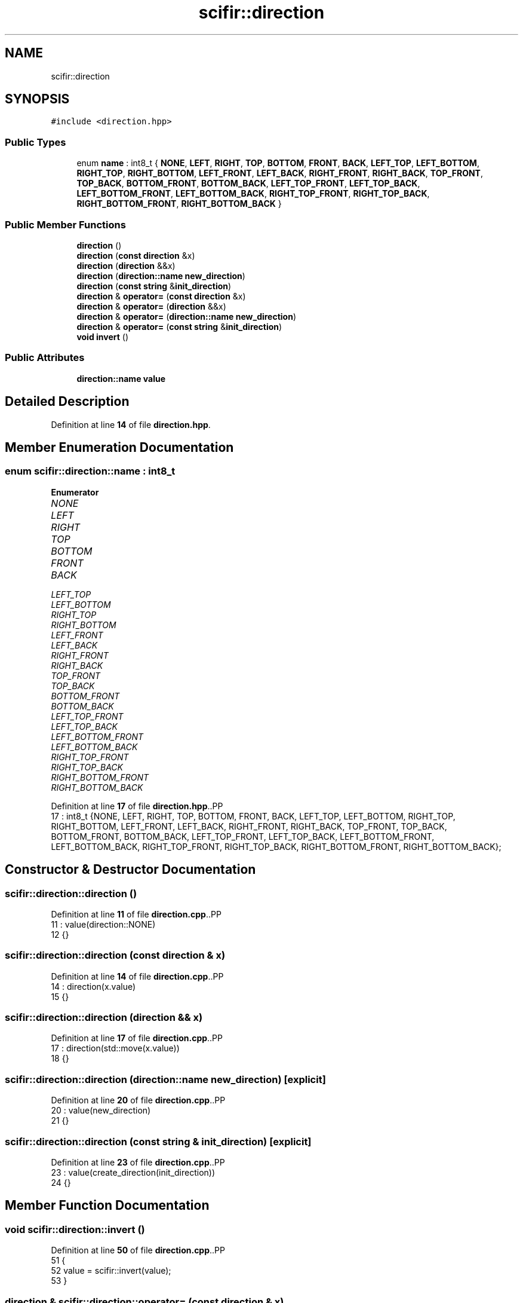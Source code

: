.TH "scifir::direction" 3 "Version 2.0.0" "scifir-units" \" -*- nroff -*-
.ad l
.nh
.SH NAME
scifir::direction
.SH SYNOPSIS
.br
.PP
.PP
\fC#include <direction\&.hpp>\fP
.SS "Public Types"

.in +1c
.ti -1c
.RI "enum \fBname\fP : int8_t { \fBNONE\fP, \fBLEFT\fP, \fBRIGHT\fP, \fBTOP\fP, \fBBOTTOM\fP, \fBFRONT\fP, \fBBACK\fP, \fBLEFT_TOP\fP, \fBLEFT_BOTTOM\fP, \fBRIGHT_TOP\fP, \fBRIGHT_BOTTOM\fP, \fBLEFT_FRONT\fP, \fBLEFT_BACK\fP, \fBRIGHT_FRONT\fP, \fBRIGHT_BACK\fP, \fBTOP_FRONT\fP, \fBTOP_BACK\fP, \fBBOTTOM_FRONT\fP, \fBBOTTOM_BACK\fP, \fBLEFT_TOP_FRONT\fP, \fBLEFT_TOP_BACK\fP, \fBLEFT_BOTTOM_FRONT\fP, \fBLEFT_BOTTOM_BACK\fP, \fBRIGHT_TOP_FRONT\fP, \fBRIGHT_TOP_BACK\fP, \fBRIGHT_BOTTOM_FRONT\fP, \fBRIGHT_BOTTOM_BACK\fP }"
.br
.in -1c
.SS "Public Member Functions"

.in +1c
.ti -1c
.RI "\fBdirection\fP ()"
.br
.ti -1c
.RI "\fBdirection\fP (\fBconst\fP \fBdirection\fP &x)"
.br
.ti -1c
.RI "\fBdirection\fP (\fBdirection\fP &&x)"
.br
.ti -1c
.RI "\fBdirection\fP (\fBdirection::name\fP \fBnew_direction\fP)"
.br
.ti -1c
.RI "\fBdirection\fP (\fBconst\fP \fBstring\fP &\fBinit_direction\fP)"
.br
.ti -1c
.RI "\fBdirection\fP & \fBoperator=\fP (\fBconst\fP \fBdirection\fP &x)"
.br
.ti -1c
.RI "\fBdirection\fP & \fBoperator=\fP (\fBdirection\fP &&x)"
.br
.ti -1c
.RI "\fBdirection\fP & \fBoperator=\fP (\fBdirection::name\fP \fBnew_direction\fP)"
.br
.ti -1c
.RI "\fBdirection\fP & \fBoperator=\fP (\fBconst\fP \fBstring\fP &\fBinit_direction\fP)"
.br
.ti -1c
.RI "\fBvoid\fP \fBinvert\fP ()"
.br
.in -1c
.SS "Public Attributes"

.in +1c
.ti -1c
.RI "\fBdirection::name\fP \fBvalue\fP"
.br
.in -1c
.SH "Detailed Description"
.PP 
Definition at line \fB14\fP of file \fBdirection\&.hpp\fP\&.
.SH "Member Enumeration Documentation"
.PP 
.SS "\fBenum\fP \fBscifir::direction::name\fP : \fBint8_t\fP"

.PP
\fBEnumerator\fP
.in +1c
.TP
\fB\fINONE \fP\fP
.TP
\fB\fILEFT \fP\fP
.TP
\fB\fIRIGHT \fP\fP
.TP
\fB\fITOP \fP\fP
.TP
\fB\fIBOTTOM \fP\fP
.TP
\fB\fIFRONT \fP\fP
.TP
\fB\fIBACK \fP\fP
.TP
\fB\fILEFT_TOP \fP\fP
.TP
\fB\fILEFT_BOTTOM \fP\fP
.TP
\fB\fIRIGHT_TOP \fP\fP
.TP
\fB\fIRIGHT_BOTTOM \fP\fP
.TP
\fB\fILEFT_FRONT \fP\fP
.TP
\fB\fILEFT_BACK \fP\fP
.TP
\fB\fIRIGHT_FRONT \fP\fP
.TP
\fB\fIRIGHT_BACK \fP\fP
.TP
\fB\fITOP_FRONT \fP\fP
.TP
\fB\fITOP_BACK \fP\fP
.TP
\fB\fIBOTTOM_FRONT \fP\fP
.TP
\fB\fIBOTTOM_BACK \fP\fP
.TP
\fB\fILEFT_TOP_FRONT \fP\fP
.TP
\fB\fILEFT_TOP_BACK \fP\fP
.TP
\fB\fILEFT_BOTTOM_FRONT \fP\fP
.TP
\fB\fILEFT_BOTTOM_BACK \fP\fP
.TP
\fB\fIRIGHT_TOP_FRONT \fP\fP
.TP
\fB\fIRIGHT_TOP_BACK \fP\fP
.TP
\fB\fIRIGHT_BOTTOM_FRONT \fP\fP
.TP
\fB\fIRIGHT_BOTTOM_BACK \fP\fP
.PP
Definition at line \fB17\fP of file \fBdirection\&.hpp\fP\&..PP
.nf
17 : int8_t {NONE, LEFT, RIGHT, TOP, BOTTOM, FRONT, BACK, LEFT_TOP, LEFT_BOTTOM, RIGHT_TOP, RIGHT_BOTTOM, LEFT_FRONT, LEFT_BACK, RIGHT_FRONT, RIGHT_BACK, TOP_FRONT, TOP_BACK, BOTTOM_FRONT, BOTTOM_BACK, LEFT_TOP_FRONT, LEFT_TOP_BACK, LEFT_BOTTOM_FRONT, LEFT_BOTTOM_BACK, RIGHT_TOP_FRONT, RIGHT_TOP_BACK, RIGHT_BOTTOM_FRONT, RIGHT_BOTTOM_BACK};
.fi

.SH "Constructor & Destructor Documentation"
.PP 
.SS "scifir::direction::direction ()"

.PP
Definition at line \fB11\fP of file \fBdirection\&.cpp\fP\&..PP
.nf
11                          : value(direction::NONE)
12     {}
.fi

.SS "scifir::direction::direction (\fBconst\fP \fBdirection\fP & x)"

.PP
Definition at line \fB14\fP of file \fBdirection\&.cpp\fP\&..PP
.nf
14                                            : direction(x\&.value)
15     {}
.fi

.SS "scifir::direction::direction (\fBdirection\fP && x)"

.PP
Definition at line \fB17\fP of file \fBdirection\&.cpp\fP\&..PP
.nf
17                                       : direction(std::move(x\&.value))
18     {}
.fi

.SS "scifir::direction::direction (\fBdirection::name\fP new_direction)\fC [explicit]\fP"

.PP
Definition at line \fB20\fP of file \fBdirection\&.cpp\fP\&..PP
.nf
20                                                     : value(new_direction)
21     {}
.fi

.SS "scifir::direction::direction (\fBconst\fP \fBstring\fP & init_direction)\fC [explicit]\fP"

.PP
Definition at line \fB23\fP of file \fBdirection\&.cpp\fP\&..PP
.nf
23                                                      : value(create_direction(init_direction))
24     {}
.fi

.SH "Member Function Documentation"
.PP 
.SS "\fBvoid\fP scifir::direction::invert ()"

.PP
Definition at line \fB50\fP of file \fBdirection\&.cpp\fP\&..PP
.nf
51     {
52         value = scifir::invert(value);
53     }
.fi

.SS "\fBdirection\fP & scifir::direction::operator= (\fBconst\fP \fBdirection\fP & x)"

.PP
Definition at line \fB26\fP of file \fBdirection\&.cpp\fP\&..PP
.nf
27     {
28         value = x\&.value;
29         return *this;
30     }
.fi

.SS "\fBdirection\fP & scifir::direction::operator= (\fBconst\fP \fBstring\fP & init_direction)"

.PP
Definition at line \fB44\fP of file \fBdirection\&.cpp\fP\&..PP
.nf
45     {
46         value = create_direction(init_direction);
47         return *this;
48     }
.fi

.SS "\fBdirection\fP & scifir::direction::operator= (\fBdirection\fP && x)"

.PP
Definition at line \fB32\fP of file \fBdirection\&.cpp\fP\&..PP
.nf
33     {
34         value = std::move(x\&.value);
35         return *this;
36     }
.fi

.SS "\fBdirection\fP & scifir::direction::operator= (\fBdirection::name\fP new_direction)"

.PP
Definition at line \fB38\fP of file \fBdirection\&.cpp\fP\&..PP
.nf
39     {
40         value = new_direction;
41         return *this;
42     }
.fi

.SH "Member Data Documentation"
.PP 
.SS "\fBdirection::name\fP scifir::direction::value"

.PP
Definition at line \fB32\fP of file \fBdirection\&.hpp\fP\&.

.SH "Author"
.PP 
Generated automatically by Doxygen for scifir-units from the source code\&.
